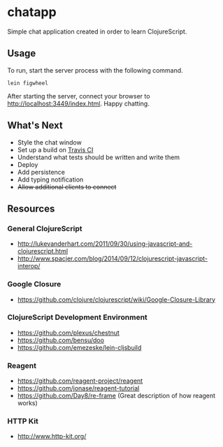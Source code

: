 * chatapp
  Simple chat application created in order to learn ClojureScript.

** Usage

  To run, start the server process with the following command.

  #+BEGIN_EXAMPLE
  lein figwheel
  #+END_EXAMPLE

  After starting the server, connect your browser to [[http://localhost:3449/index.html][http://localhost:3449/index.html]]. Happy chatting.

** What's Next

   - Style the chat window
   - Set up a build on [[https://travis-ci.org/][Travis CI]]
   - Understand what tests should be written and write them
   - Deploy
   - Add persistence
   - Add typing notification
   - +Allow additional clients to connect+

** Resources

*** General ClojureScript

    - [[http://lukevanderhart.com/2011/09/30/using-javascript-and-clojurescript.html][http://lukevanderhart.com/2011/09/30/using-javascript-and-clojurescript.html]]
    - [[http://www.spacjer.com/blog/2014/09/12/clojurescript-javascript-interop/][http://www.spacjer.com/blog/2014/09/12/clojurescript-javascript-interop/]]

*** Google Closure

    - https://github.com/clojure/clojurescript/wiki/Google-Closure-Library

*** ClojureScript Development Environment

    - [[https://github.com/plexus/chestnut][https://github.com/plexus/chestnut]]
    - [[https://github.com/bensu/doo][https://github.com/bensu/doo]]
    - [[https://github.com/emezeske/lein-cljsbuild][https://github.com/emezeske/lein-cljsbuild]]

*** Reagent

    - [[https://github.com/reagent-project/reagent][https://github.com/reagent-project/reagent]]
    - [[https://github.com/jonase/reagent-tutorial][https://github.com/jonase/reagent-tutorial]]
    - https://github.com/Day8/re-frame (Great description of how reagent works)

*** HTTP Kit

    - [[http://www.http-kit.org/][http://www.http-kit.org/]]
